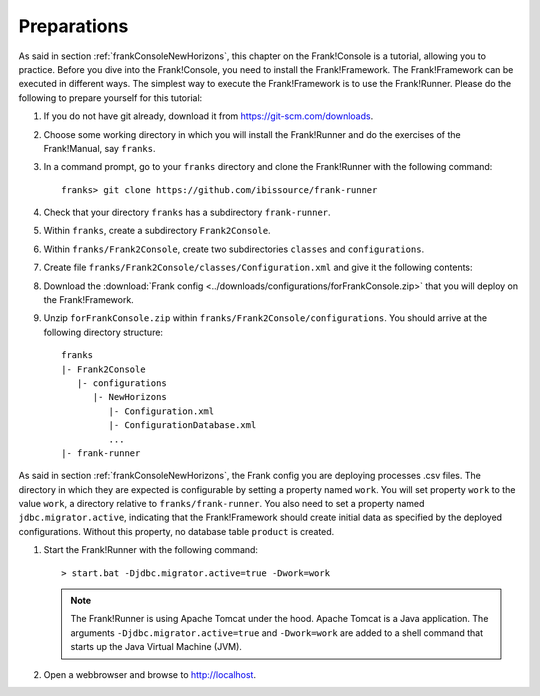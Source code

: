 .. _frankConsolePreparations:

Preparations 
============

As said in section :ref:`frankConsoleNewHorizons`, this chapter on the Frank!Console is a tutorial, allowing you to practice. Before you dive into the Frank!Console, you need to install the Frank!Framework. The Frank!Framework can be executed in different ways. The simplest way to execute the Frank!Framework is to use the Frank!Runner. Please do the following to prepare yourself for this tutorial:

#. If you do not have git already, download it from https://git-scm.com/downloads.
#. Choose some working directory in which you will install the Frank!Runner and do the exercises of the Frank!Manual, say ``franks``.
#. In a command prompt, go to your ``franks`` directory and clone the Frank!Runner with the following command: ::

     franks> git clone https://github.com/ibissource/frank-runner

#. Check that your directory ``franks`` has a subdirectory ``frank-runner``. 
#. Within ``franks``, create a subdirectory ``Frank2Console``.
#. Within ``franks/Frank2Console``, create two subdirectories ``classes`` and ``configurations``.
#. Create file ``franks/Frank2Console/classes/Configuration.xml`` and give it the following contents:

   .. literalinclude:: ../../../src/forFrankConsole/classes/Configuration.xml
      :language: XML

#. Download the :download:`Frank config <../downloads/configurations/forFrankConsole.zip>` that you will deploy on the Frank!Framework.
#. Unzip ``forFrankConsole.zip`` within ``franks/Frank2Console/configurations``. You should arrive at the following directory structure: ::

     franks
     |- Frank2Console
        |- configurations
           |- NewHorizons
              |- Configuration.xml
              |- ConfigurationDatabase.xml
              ...
     |- frank-runner

As said in section :ref:`frankConsoleNewHorizons`, the Frank config you are deploying processes .csv files. The directory in which they are expected is configurable by setting a property named ``work``. You will set property ``work`` to the value ``work``, a directory relative to ``franks/frank-runner``. You also need to set a property named ``jdbc.migrator.active``, indicating that the Frank!Framework should create initial data as specified by the deployed configurations. Without this property, no database table ``product`` is created.

#. Start the Frank!Runner with the following command: ::

     > start.bat -Djdbc.migrator.active=true -Dwork=work

   .. NOTE::

      The Frank!Runner is using Apache Tomcat under the hood. Apache Tomcat is a Java application. The arguments ``-Djdbc.migrator.active=true`` and  ``-Dwork=work`` are added to a shell command that starts up the Java Virtual Machine (JVM).

#. Open a webbrowser and browse to http://localhost.
